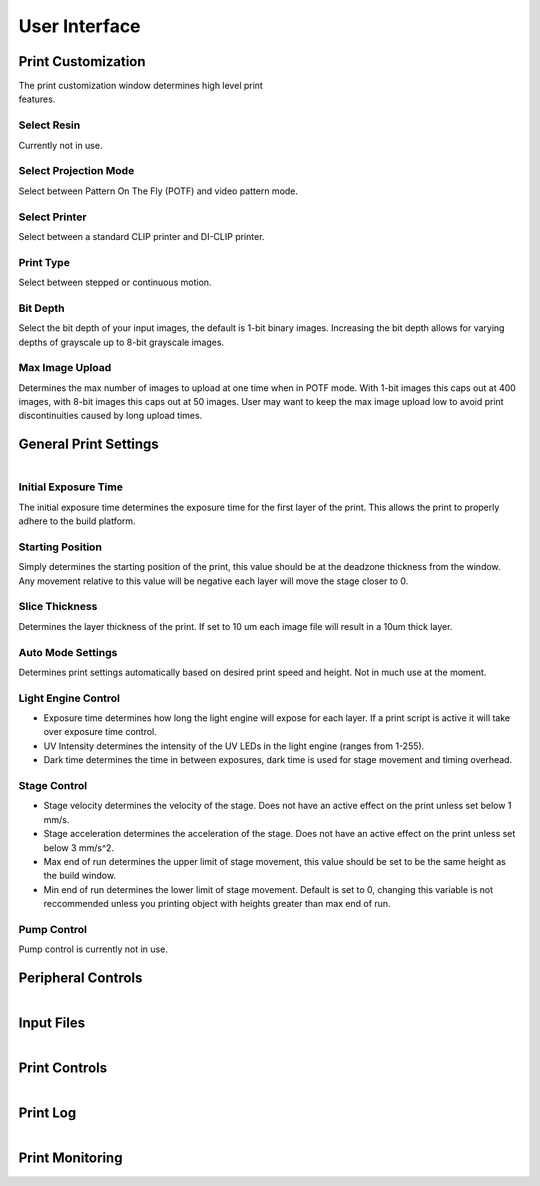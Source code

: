 ==============
User Interface
==============
.. image:: https://i.imgur.com/J2kAatK.png

Print Customization
---------------------------

.. figure:: https://i.imgur.com/N3GkRIh.png
    :align: right
    :figwidth: 300px

The print customization window determines high level print features.

Select Resin
""""""""""""""""""
Currently not in use.

Select Projection Mode
""""""""""""""""""""""
Select between Pattern On The Fly (POTF) and video pattern mode.

Select Printer
""""""""""""""""""
Select between a standard CLIP printer and DI-CLIP printer.

Print Type
""""""""""""""""""
Select between stepped or continuous motion.

Bit Depth
""""""""""""""""""
Select the bit depth of your input images, the default is 1-bit
binary images. Increasing the bit depth allows for varying depths of
grayscale up to 8-bit grayscale images.

Max Image Upload
""""""""""""""""""
Determines the max number of images to upload at one time when in POTF
mode. With 1-bit images this caps out at 400 images, with 8-bit images
this caps out at 50 images. User may want to keep the max image upload low
to avoid print discontinuities caused by long upload times.

General Print Settings
---------------------------

.. figure:: https://i.imgur.com/sptkfoX.png
    :align: right
    :figwidth: 300px

Initial Exposure Time
""""""""""""""""""""""
The initial exposure time determines the exposure time for the first layer
of the print. This allows the print to properly adhere to the build platform.

Starting Position
""""""""""""""""""""""
Simply determines the starting position of the print, this value should be at the
deadzone thickness from the window. Any movement relative to this value will be negative
each layer will move the stage closer to 0.

Slice Thickness
"""""""""""""""""""""
Determines the layer thickness of the print. If set to 10 um each image file will result
in a 10um thick layer.

Auto Mode Settings
""""""""""""""""""""""
Determines print settings automatically based on desired print speed and height. Not in much use
at the moment.

Light Engine Control
""""""""""""""""""""""
* Exposure time determines how long the light engine will expose for each layer. If a print script is active it will take over exposure time control.
* UV Intensity determines the intensity of the UV LEDs in the light engine (ranges from 1-255).
* Dark time determines the time in between exposures, dark time is used for stage movement and timing overhead.

Stage Control
"""""""""""""""""""""
* Stage velocity determines the velocity of the stage. Does not have an active effect on the print unless set below 1 mm/s.
* Stage acceleration determines the acceleration of the stage. Does not have an active effect on the print unless set below 3 mm/s^2.
* Max end of run determines the upper limit of stage movement, this value should be set to be the same height as the build window.
* Min end of run determines the lower limit of stage movement. Default is set to 0, changing this variable is not reccommended unless you printing object with heights greater than max end of run.

Pump Control
"""""""""""""""""""
Pump control is currently not in use.

Peripheral Controls
---------------------------
.. figure:: https://i.imgur.com/CBlX0mU.png
    :align: right
    :figwidth: 300px


Input Files
---------------------------
.. figure:: https://i.imgur.com/CBlX0mU.png
    :align: right
    :figwidth: 300px

Print Controls
---------------------------
.. figure:: https://i.imgur.com/Nz9QY79.png
    :align: right
    :figwidth: 300px

Print Log
-------------------
.. figure:: https://i.imgur.com/qYGeweg.png
    :align: right
    :figwidth: 300px

Print Monitoring
---------------------------
